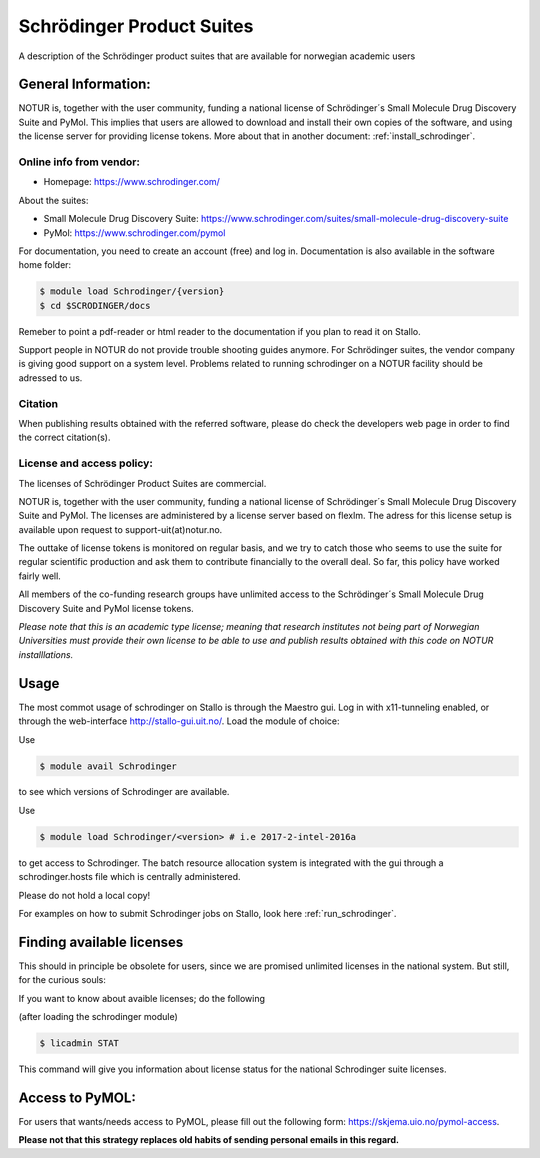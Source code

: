 .. _Schrodinger:

===========================================
Schrödinger Product Suites
===========================================

A description of the Schrödinger product suites that are available for norwegian academic users

General Information:
====================

NOTUR is, together with the user community, funding a national license of Schrödinger´s Small Molecule Drug Discovery Suite and PyMol. This implies that users are allowed to download and install their own copies of the software, and using the license server for providing license tokens. More about that in another document: :ref:`install_schrodinger`.

Online info from vendor:
------------------------

* Homepage: https://www.schrodinger.com/


About the suites:

* Small Molecule Drug Discovery Suite: https://www.schrodinger.com/suites/small-molecule-drug-discovery-suite
* PyMol: https://www.schrodinger.com/pymol

For documentation, you need to create an account (free) and log in. Documentation is also available in the software home folder:

.. code-block:: bash

	$ module load Schrodinger/{version}
	$ cd $SCRODINGER/docs

Remeber to point a pdf-reader or html reader to the documentation if you plan to read it on Stallo.

Support people in NOTUR do not provide trouble shooting guides anymore. For Schrödinger suites, the vendor company is giving good support \
on a system level. Problems related to running schrodinger on a NOTUR facility should be adressed to us.

Citation
--------
When publishing results obtained with the referred software, please do check the developers web page in order to find the correct citation(s).

License and access policy:
---------------------------
The licenses of Schrödinger Product Suites are commercial.

NOTUR is, together with the user community, funding a national license of Schrödinger´s Small Molecule Drug Discovery Suite and PyMol. The licenses are administered by a license server based on flexlm. The adress for this license setup is available upon request to support-uit(at)notur.no.

The outtake of license tokens is monitored on regular basis, and we try to catch those who seems to use the suite for regular scientific production and ask them to contribute financially to the overall deal. So far, this policy have worked fairly well.

All members of the co-funding research groups have unlimited access to the Schrödinger´s Small Molecule Drug Discovery Suite and PyMol license tokens.

`Please note that this is an academic type license; meaning that research institutes not being part of Norwegian Universities must provide their own license to be able to use and publish results obtained with this code on NOTUR installlations.`

Usage
======

The most commot usage of schrodinger on Stallo is through the Maestro gui. Log in with x11-tunneling enabled, or through the web-interface http://stallo-gui.uit.no/.
Load the module of choice:

Use

.. code-block:: bash

    $ module avail Schrodinger


to see which versions of Schrodinger are available.

Use

.. code-block:: bash

 $ module load Schrodinger/<version> # i.e 2017-2-intel-2016a

to get access to Schrodinger.  The batch resource allocation system is integrated with the gui through a schrodinger.hosts file which is centrally administered.

Please do not hold a local copy!

For examples on how to submit Schrodinger jobs on Stallo, look here :ref:`run_schrodinger`.


Finding available licenses
===========================

This should in principle be obsolete for users, since we are promised unlimited licenses in the national system. But still, for the curious souls:

If you want to know about avaible licenses; do the following

(after loading the schrodinger module)

.. code-block:: bash

   $ licadmin STAT

This command will give you information about license status for the national Schrodinger suite licenses.

Access to PyMOL:
=================

For users that wants/needs access to PyMOL, please fill out the following form: https://skjema.uio.no/pymol-access.

**Please not that this strategy replaces old habits of sending personal emails in this regard.**




